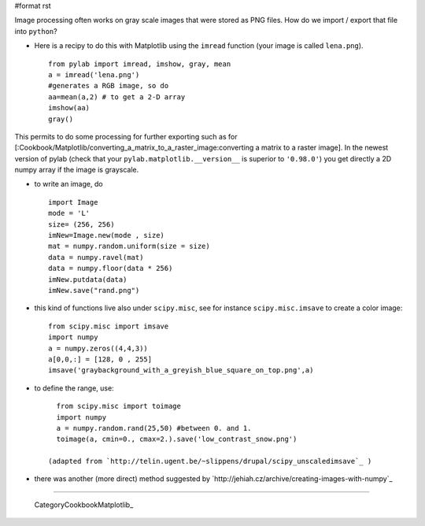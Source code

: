 #format rst

Image processing often works on gray scale images that were stored as PNG files. How do we import / export that file into ``python``?

* Here is a recipy to do this with Matplotlib using the ``imread`` function (your image is called ``lena.png``).

  ::

     from pylab import imread, imshow, gray, mean
     a = imread('lena.png')
     #generates a RGB image, so do
     aa=mean(a,2) # to get a 2-D array
     imshow(aa)
     gray()

This permits to do some processing for further exporting such as for [:Cookbook/Matplotlib/converting_a_matrix_to_a_raster_image:converting a matrix to a raster image]. In the newest version of pylab (check that your ``pylab.matplotlib.__version__`` is superior to ``'0.98.0'``) you get directly a 2D numpy array if the image is grayscale.

* to write an image, do

  ::

     import Image
     mode = 'L'
     size= (256, 256)
     imNew=Image.new(mode , size)
     mat = numpy.random.uniform(size = size)
     data = numpy.ravel(mat)
     data = numpy.floor(data * 256)
     imNew.putdata(data)
     imNew.save("rand.png")

* this kind of functions live also under ``scipy.misc``, see for instance ``scipy.misc.imsave`` to create a color image:

  ::

     from scipy.misc import imsave
     import numpy
     a = numpy.zeros((4,4,3))
     a[0,0,:] = [128, 0 , 255]
     imsave('graybackground_with_a_greyish_blue_square_on_top.png',a)

* to define the range, use:

  ::

     from scipy.misc import toimage
     import numpy
     a = numpy.random.rand(25,50) #between 0. and 1.
     toimage(a, cmin=0., cmax=2.).save('low_contrast_snow.png')

   (adapted from `http://telin.ugent.be/~slippens/drupal/scipy_unscaledimsave`_ )

* there was another (more direct) method suggested by `http://jehiah.cz/archive/creating-images-with-numpy`_

-------------------------

 CategoryCookbookMatplotlib_

